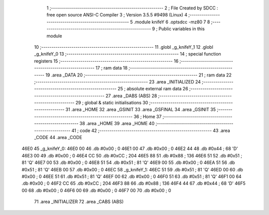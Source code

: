                               1 ;--------------------------------------------------------
                              2 ; File Created by SDCC : free open source ANSI-C Compiler
                              3 ; Version 3.5.5 #9498 (Linux)
                              4 ;--------------------------------------------------------
                              5 	.module knifeY
                              6 	.optsdcc -mz80
                              7 	
                              8 ;--------------------------------------------------------
                              9 ; Public variables in this module
                             10 ;--------------------------------------------------------
                             11 	.globl _g_knifeY_1
                             12 	.globl _g_knifeY_0
                             13 ;--------------------------------------------------------
                             14 ; special function registers
                             15 ;--------------------------------------------------------
                             16 ;--------------------------------------------------------
                             17 ; ram data
                             18 ;--------------------------------------------------------
                             19 	.area _DATA
                             20 ;--------------------------------------------------------
                             21 ; ram data
                             22 ;--------------------------------------------------------
                             23 	.area _INITIALIZED
                             24 ;--------------------------------------------------------
                             25 ; absolute external ram data
                             26 ;--------------------------------------------------------
                             27 	.area _DABS (ABS)
                             28 ;--------------------------------------------------------
                             29 ; global & static initialisations
                             30 ;--------------------------------------------------------
                             31 	.area _HOME
                             32 	.area _GSINIT
                             33 	.area _GSFINAL
                             34 	.area _GSINIT
                             35 ;--------------------------------------------------------
                             36 ; Home
                             37 ;--------------------------------------------------------
                             38 	.area _HOME
                             39 	.area _HOME
                             40 ;--------------------------------------------------------
                             41 ; code
                             42 ;--------------------------------------------------------
                             43 	.area _CODE
                             44 	.area _CODE
   46E0                      45 _g_knifeY_0:
   46E0 00                   46 	.db #0x00	; 0
   46E1 00                   47 	.db #0x00	; 0
   46E2 44                   48 	.db #0x44	; 68	'D'
   46E3 00                   49 	.db #0x00	; 0
   46E4 CC                   50 	.db #0xCC	; 204
   46E5 88                   51 	.db #0x88	; 136
   46E6 51                   52 	.db #0x51	; 81	'Q'
   46E7 00                   53 	.db #0x00	; 0
   46E8 51                   54 	.db #0x51	; 81	'Q'
   46E9 00                   55 	.db #0x00	; 0
   46EA 51                   56 	.db #0x51	; 81	'Q'
   46EB 00                   57 	.db #0x00	; 0
   46EC                      58 _g_knifeY_1:
   46EC 51                   59 	.db #0x51	; 81	'Q'
   46ED 00                   60 	.db #0x00	; 0
   46EE 51                   61 	.db #0x51	; 81	'Q'
   46EF 00                   62 	.db #0x00	; 0
   46F0 51                   63 	.db #0x51	; 81	'Q'
   46F1 00                   64 	.db #0x00	; 0
   46F2 CC                   65 	.db #0xCC	; 204
   46F3 88                   66 	.db #0x88	; 136
   46F4 44                   67 	.db #0x44	; 68	'D'
   46F5 00                   68 	.db #0x00	; 0
   46F6 00                   69 	.db #0x00	; 0
   46F7 00                   70 	.db #0x00	; 0
                             71 	.area _INITIALIZER
                             72 	.area _CABS (ABS)
